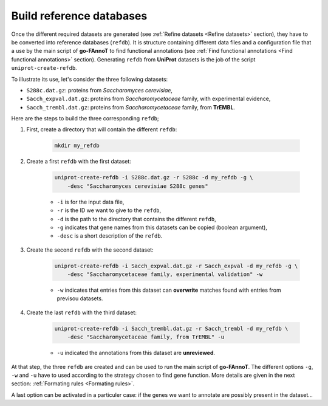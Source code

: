 Build reference databases
#########################

Once the different required datasets are generated (see :ref:`Refine datasets <Refine datasets>` section),
they have to be converted into reference databases (``refdb``). It is structure containing different
data files and a configuration file that a use by the main script of **go-FAnnoT** to find 
functional annotations (see :ref:`Find functional annotations <Find functional annotations>` section).
Generating ``refdb`` from **UniProt** datasets is the job of the script ``uniprot-create-refdb``.

To illustrate its use, let's consider the three following datasets:

* ``S288c.dat.gz``: proteins from *Saccharomyces cerevisiae*,
* ``Sacch_expval.dat.gz``: proteins from *Saccharomycetaceae* family, with experimental evidence,
* ``Sacch_trembl.dat.gz``: proteins from *Saccharomycetaceae* family, from **TrEMBL**.

Here are the steps to build the three corresponding ``refdb``;

#. First, create a directory that will contain the different ``refdb``:

    ..  code-block::

        mkdir my_refdb

#. Create a first ``refdb`` with the first dataset:

    .. code-block::

        uniprot-create-refdb -i S288c.dat.gz -r S288c -d my_refdb -g \
            -desc "Saccharomyces cerevisiae S288c genes"

    * ``-i`` is for the input data file,
    * ``-r`` is the ID we want to give to the ``refdb``,
    * ``-d`` is the path to the directory that contains the different ``refdb``,
    * ``-g`` indicates that gene names from this datasets can be copied (boolean argument),
    * ``-desc`` is a short description of the ``refdb``.

#. Create the second ``refdb`` with the second dataset:

    .. code-block::

        uniprot-create-refdb -i Sacch_expval.dat.gz -r Sacch_expval -d my_refdb -g \
            -desc "Saccharomycetaceae family, experimental validation" -w 

    * ``-w`` indicates that entries from this dataset can **overwrite** matches found with entries from previsou datasets.

#. Create the last ``refdb`` with the third dataset:

    .. code-block::

        uniprot-create-refdb -i Sacch_trembl.dat.gz -r Sacch_trembl -d my_refdb \
            -desc "Saccharomycetaceae family, from TrEMBL" -u

    * ``-u`` indicated the annotations from this dataset are **unreviewed**.

At that step, the three ``refdb`` are created and can be used to run the main script of **go-FAnnoT**.
The different options ``-g``, ``-w`` and ``-u`` have to used according to the strategy 
chosen to find gene function. More details are given in the next section: :ref:`Formating rules <Formating rules>`.

A last option can be activated in a particuler case: if the genes we want to annotate are
possibly present in the dataset...